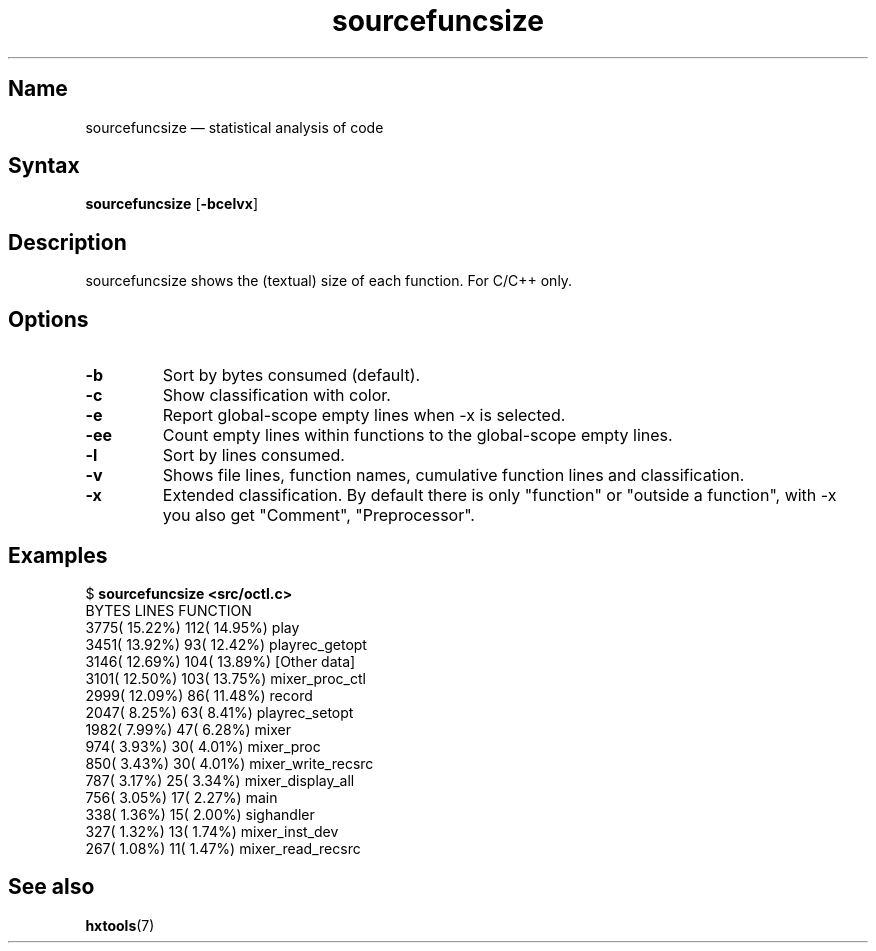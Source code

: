 .TH sourcefuncsize 1 "2008-02-06" "hxtools" "hxtools"
.SH Name
sourcefuncsize \(em statistical analysis of code
.SH Syntax
\fBsourcefuncsize\fP [\fB\-bcelvx\fP]
.SH Description
sourcefuncsize shows the (textual) size of each function. For C/C++ only.
.SH Options
.TP
\fB\-b\fP
Sort by bytes consumed (default).
.TP
\fB\-c\fP
Show classification with color.
.TP
\fB\-e\fP
Report global-scope empty lines when \-x is selected.
.TP
\fB\-ee\fP
Count empty lines within functions to the global-scope empty lines.
.TP
\fB\-l\fP
Sort by lines consumed.
.TP
\fB\-v\fP
Shows file lines, function names, cumulative function lines and classification.
.TP
\fB\-x\fP
Extended classification. By default there is only "function" or
"outside a function", with \-x you also get "Comment", "Preprocessor".
.SH Examples
.nf
$ \fBsourcefuncsize <src/octl.c>\fP
 BYTES            LINES           FUNCTION
  3775( 15.22%)     112( 14.95%)  play
  3451( 13.92%)      93( 12.42%)  playrec_getopt
  3146( 12.69%)     104( 13.89%)  [Other data]
  3101( 12.50%)     103( 13.75%)  mixer_proc_ctl
  2999( 12.09%)      86( 11.48%)  record
  2047(  8.25%)      63(  8.41%)  playrec_setopt
  1982(  7.99%)      47(  6.28%)  mixer
   974(  3.93%)      30(  4.01%)  mixer_proc
   850(  3.43%)      30(  4.01%)  mixer_write_recsrc
   787(  3.17%)      25(  3.34%)  mixer_display_all
   756(  3.05%)      17(  2.27%)  main
   338(  1.36%)      15(  2.00%)  sighandler
   327(  1.32%)      13(  1.74%)  mixer_inst_dev
   267(  1.08%)      11(  1.47%)  mixer_read_recsrc
.fi
.SH See also
\fBhxtools\fP(7)
